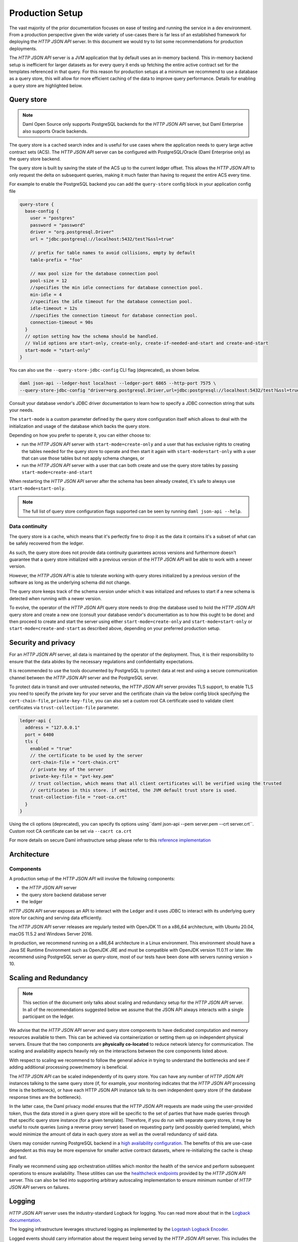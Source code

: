 .. Copyright (c) 2022 Digital Asset (Switzerland) GmbH and/or its affiliates. All rights reserved.
.. SPDX-License-Identifier: Apache-2.0

Production Setup
################

The vast majority of the prior documentation focuses on ease of testing and running
the service in a dev environment. From a production perspective given the wide
variety of use-cases there is far less of an established framework for deploying
the *HTTP JSON API* server. In this document we would try to list some recommendations for
production deployments.

The *HTTP JSON API* server is a JVM application that by default uses an in-memory backend.
This in-memory backend setup is inefficient for larger datasets as for every query it
ends up fetching the entire active contract set for the templates referenced in that query.
For this reason for production setups at a minimum we recommend to use a database
as a query store, this will allow for more efficient caching of the data to improve
query performance. Details for enabling a query store are highlighted below.

Query store
***********

.. note:: Daml Open Source only supports PostgreSQL backends for the *HTTP JSON API* server, but Daml Enterprise also supports Oracle backends.

The query store is a cached search index and is useful for use cases
where the application needs to query large active contract sets (ACS). The *HTTP JSON API* server can be
configured with PostgreSQL/Oracle (Daml Enterprise only) as the query store backend.

The query store is built by saving the state of the ACS up to the current ledger
offset. This allows the *HTTP JSON API* to only request the delta on subsequent queries,
making it much faster than having to request the entire ACS every time.

For example to enable the PostgreSQL backend you can add the ``query-store`` config block in your application config file

.. code-block:: none

    query-store {
      base-config {
        user = "postgres"
        password = "password"
        driver = "org.postgresql.Driver"
        url = "jdbc:postgresql://localhost:5432/test?&ssl=true"

        // prefix for table names to avoid collisions, empty by default
        table-prefix = "foo"

        // max pool size for the database connection pool
        pool-size = 12
        //specifies the min idle connections for database connection pool.
        min-idle = 4
        //specifies the idle timeout for the database connection pool.
        idle-timeout = 12s
        //specifies the connection timeout for database connection pool.
        connection-timeout = 90s
      }
      // option setting how the schema should be handled.
      // Valid options are start-only, create-only, create-if-needed-and-start and create-and-start
      start-mode = "start-only"
    }

You can also use the ``--query-store-jdbc-config`` CLI flag (deprecated), as shown below.

.. code-block:: shell

    daml json-api --ledger-host localhost --ledger-port 6865 --http-port 7575 \
    --query-store-jdbc-config "driver=org.postgresql.Driver,url=jdbc:postgresql://localhost:5432/test?&ssl=true,user=postgres,password=password,start-mode=start-only"

Consult your database vendor's JDBC driver documentation to learn how to specify a JDBC connection string that suits your needs.

The ``start-mode`` is a custom parameter defined by the query store configuration itself which allows to deal
with the initialization and usage of the database which backs the query store.

Depending on how you prefer to operate it, you can either choose to:

* run the *HTTP JSON API* server with ``start-mode=create-only`` and a user
  that has exclusive rights to creating the tables needed for the query store
  to operate and then start it again with ``start-mode=start-only`` with a user
  that can use those tables but not apply schema changes, or
* run the *HTTP JSON API* server with a user that can both create and use
  the query store tables by passing ``start-mode=create-and-start``

When restarting the *HTTP JSON API* server after the schema has been already
created, it's safe to always use ``start-mode=start-only``.

.. note:: The full list of query store configuration flags supported can be seen by running ``daml json-api --help``.

Data continuity
---------------

The query store is a cache, which means that it's perfectly fine to drop it as
the data it contains it's a subset of what can be safely recovered from the ledger.

As such, the query store does not provide data continuity guarantees across versions
and furthermore doesn't guarantee that a query store initialized with a previous
version of the *HTTP JSON API* will be able to work with a newer version.

However, the *HTTP JSON API* is able to tolerate working with query stores initialized
by a previous version of the software as long as the underlying schema did not change.

The query store keeps track of the schema version under which it was initialized and
refuses to start if a new schema is detected when running with a newer version.

To evolve, the operator of the *HTTP JSON API* query store needs to drop the database
used to hold the *HTTP JSON API* query store and create a new one (consult your database
vendor's documentation as to how this ought to be done) and then proceed to create and
start the server using either ``start-mode=create-only`` and ``start-mode=start-only``
or ``start-mode=create-and-start`` as described above, depending on your preferred
production setup.

Security and privacy
********************

For an *HTTP JSON API* server, all data is maintained by the operator of the deployment.
Thus, it is their responsibility to ensure that the data abides by the necessary
regulations and confidentiality expectations.

It is recommended to use the tools documented by PostgreSQL to protect data at
rest and using a secure communication channel between the *HTTP JSON API* server and the PostgreSQL server.

To protect data in transit and over untrusted networks, the *HTTP JSON API* server provides
TLS support, to enable TLS you need to specify the private key for your server and the
certificate chain via the below config block specifying the ``cert-chain-file``, ``private-key-file``, you can also set
a custom root CA certificate used to validate client certificates via ``trust-collection-file`` parameter.

.. code-block:: none

    ledger-api {
      address = "127.0.0.1"
      port = 6400
      tls {
        enabled = "true"
        // the certificate to be used by the server
        cert-chain-file = "cert-chain.crt"
        // private key of the server
        private-key-file = "pvt-key.pem"
        // trust collection, which means that all client certificates will be verified using the trusted
        // certificates in this store. if omitted, the JVM default trust store is used.
        trust-collection-file = "root-ca.crt"
      }
    }

Using the cli options (deprecated), you can specify tls options using``daml json-api --pem server.pem --crt server.crt``.
Custom root CA certificate can be set via ``--cacrt ca.crt``

For more details on secure Daml infrastructure setup please refer to this `reference implementation <https://github.com/digital-asset/ex-secure-daml-infra>`__


Architecture
************

Components
----------

A production setup of the *HTTP JSON API* will involve the following components:

- the *HTTP JSON API* server
- the query store backend database server
- the ledger

*HTTP JSON API* server exposes an API to interact with the Ledger and it uses JDBC to interact
with its underlying query store for caching and serving data efficiently.

The *HTTP JSON API* server releases are regularly tested with OpenJDK 11 on a x86_64 architecture,
with Ubuntu 20.04, macOS 11.5.2 and Windows Server 2016.

In production, we recommend running on a x86_64 architecture in a Linux
environment. This environment should have a Java SE Runtime Environment such
as OpenJDK JRE and must be compatible with OpenJDK version 11.0.11 or later.
We recommend using PostgreSQL server as query-store, most of our tests have
been done with servers running version > 10.


Scaling and Redundancy
**********************

.. note:: This section of the document only talks about scaling and redundancy setup for the *HTTP JSON API* server. In all of the recommendations suggested below we assume that the JSON API always interacts with a single participant on the ledger.

We advise that the *HTTP JSON API* server and query store components to have dedicated
computation and memory resources available to them. This can be achieved via
containerization or setting them up on independent physical servers. Ensure that the two
components are **physically co-located** to reduce network latency for
communication. The scaling and availability aspects heavily rely on the interactions between
the core components listed above.

With respect to scaling we recommend to follow the general advice in trying to
understand the bottlenecks and see if adding additional processing power/memory is beneficial.

The *HTTP JSON API* can be scaled independently of its query store.
You can have any number of *HTTP JSON API* instances talking to the same query store
(if, for example, your monitoring indicates that the *HTTP JSON API* processing time is the bottleneck),
or have each HTTP JSON API instance talk to its own independent query store
(if the database response times are the bottleneck).

In the latter case, the Daml privacy model ensures that the *HTTP JSON API* requests
are made using the user-provided token, thus the data stored in a given
query store will be specific to the set of parties that have made queries through
that specific query store instance (for a given template).
Therefore, if you do run with separate query stores, it may be useful to route queries
(using a reverse proxy server) based on requesting party (and possibly queried template),
which would minimize the amount of data in each query store as well as the overall
redundancy of said data.

Users may consider running PostgreSQL backend in a `high availability configuration <https://www.postgresql.org/docs/current/high-availability.html>`__.
The benefits of this are use-case dependent as this may be more expensive for
smaller active contract datasets, where re-initializing the cache is cheap and fast.

Finally we recommend using app orchestration utilities which monitor the health of the service
and perform subsequent operations to ensure availability. These utilities can use the
`healthcheck endpoints <https://docs.daml.com/json-api/index.html#healthcheck-endpoints>`__
provided by the *HTTP JSON API* server. This can also be tied into supporting arbitrary
autoscaling implementation to ensure minimum number of *HTTP JSON API* servers on
failures.


Logging
*******

*HTTP JSON API* server uses the industry-standard Logback for logging. You can
read more about that in the `Logback documentation <http://logback.qos.ch/>`__.

The logging infrastructure leverages structured logging as implemented by the
`Logstash Logback Encoder <https://github.com/logstash/logstash-logback-encoder/blob/logstash-logback-encoder-6.3/README.md>`__.

Logged events should carry information about the request being served by the
*HTTP JSON API* server. This includes the details of the commands being submitted, the endpoints
being hit and response received highlighting details of failures if any.
When using a traditional logging target (e.g. standard output
or rotating files) this information will be part of the log description.
Using a logging target compatible with the Logstash Logback Encoder allows to have rich
logs with structured information about the event being logged.

The default log encoder used is the plaintext one for traditional logging targets.

.. _json-api-metrics:

Metrics
*******

Enable and configure reporting
------------------------------


To enable metrics and configure reporting, you can use the below config block in application config

.. code-block:: none

    metrics {
      //Start a metrics reporter. Must be one of "console", "csv:///PATH", "graphite://HOST[:PORT][/METRIC_PREFIX]", or "prometheus://HOST[:PORT]".
      reporter = "console"
      //Set metric reporting interval , examples : 1s, 30s, 1m, 1h
      reporting-interval = 30s
    }

or the two following CLI options (deprecated):

- ``--metrics-reporter``: passing a legal value will enable reporting; the accepted values
  are as follows:

  - ``console``: prints captured metrics on the standard output

  - ``csv://</path/to/metrics.csv>``: saves the captured metrics in CSV format at the specified location

  - ``graphite://<server_host>[:<server_port>]``: sends captured metrics to a Graphite server. If the port
    is omitted, the default value ``2003`` will be used.

  - ``prometheus://<server_host>[:<server_port>]``: renders captured metrics
    on a http endpoint in accordance with the prometheus protocol. If the port
    is omitted, the default value ``55001`` will be used. The metrics will be
    available under the address ``http://<server_host>:<server_port>/metrics``.

- ``--metrics-reporting-interval``: metrics are pre-aggregated on the *HTTP JSON API* and sent to
  the reporter, this option allows the user to set the interval. The formats accepted are based
  on the ISO 8601 duration format ``PnDTnHnMn.nS`` with days considered to be exactly 24 hours.
  The default interval is 10 seconds.

Types of metrics
================

This is a list of type of metrics with all data points recorded for each.
Use this as a reference when reading the list of metrics.

Counter
-------

Number of occurrences of some event.

Meter
-----

A meter tracks the number of times a given event occurred (throughput). The following data
points are kept and reported by any meter.

- ``<metric.qualified.name>.count``: number of registered data points overall
- ``<metric.qualified.name>.m1_rate``: number of registered data points per minute
- ``<metric.qualified.name>.m5_rate``: number of registered data points every 5 minutes
- ``<metric.qualified.name>.m15_rate``: number of registered data points every 15 minutes
- ``<metric.qualified.name>.mean_rate``: mean number of registered data points

Timers
------

A timer records all metrics registered by a meter and by a histogram, where
the histogram records the time necessary to execute a given operation (
in fractional milliseconds).

List of metrics
===============

The following is a list of selected metrics that can be particularly
important to track.

``daml.http_json_api.command_submission_timing``
------------------------------------------------

A timer. Measures latency (in milliseconds) for processing of a command submission request.

``daml.http_json_api.query_all_timing``
---------------------------------------

A timer. Measures latency (in milliseconds) for processing of a query GET request.

``daml.http_json_api.query_matching_timing``
--------------------------------------------

A timer. Measures latency (in milliseconds) for processing of a query POST request.

``daml.http_json_api.fetch_timing``
-----------------------------------

A timer. Measures latency (in milliseconds) for processing of a fetch request.

``daml.http_json_api.get_party_timing``
---------------------------------------

A timer. Measures latency (in milliseconds) for processing of a get party/parties request.

``daml.http_json_api.allocate_party_timing``
--------------------------------------------

A timer. Measures latency (in milliseconds) for processing of a party management request.

``daml.http_json_api.download_package_timing``
----------------------------------------------

A timer. Measures latency (in milliseconds) for processing of a package download request.

``daml.http_json_api.upload_package_timing``
--------------------------------------------

A timer. Measures latency (in milliseconds) for processing of a package upload request.

``daml.http_json_api.incoming_json_parsing_and_validation_timing``
------------------------------------------------------------------

A timer. Measures latency (in milliseconds) for parsing and decoding of an incoming json payload

``daml.http_json_api.response_creation_timing``
-------------------------------------------------------

A timer. Measures latency (in milliseconds) for construction of the response json payload.

``daml.http_json_api.db_find_by_contract_key_timing``
-----------------------------------------------------

A timer. Measures latency (in milliseconds) of the find by contract key database operation.

``daml.http_json_api.db_find_by_contract_id_timing``
----------------------------------------------------

A timer. Measures latency (in milliseconds) of the find by contract id database operation.

``daml.http_json_api.command_submission_ledger_timing``
-------------------------------------------------------

A timer. Measures latency (in milliseconds) for processing the command submission requests on the ledger.

``daml.http_json_api.http_request_throughput``
----------------------------------------------

A meter. Number of http requests

``daml.http_json_api.websocket_request_count``
----------------------------------------------

A Counter. Count of active websocket connections

``daml.http_json_api.command_submission_throughput``
----------------------------------------------------

A meter. Number of command submissions

``daml.http_json_api.upload_packages_throughput``
-------------------------------------------------

A meter. Number of package uploads

``daml.http_json_api.allocation_party_throughput``
--------------------------------------------------

A meter. Number of party allocations
